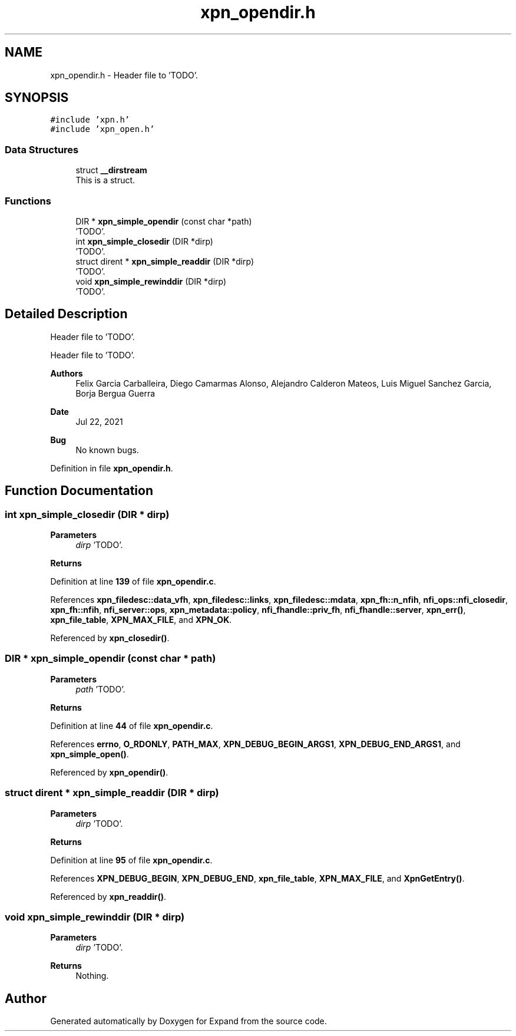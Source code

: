 .TH "xpn_opendir.h" 3 "Wed May 24 2023" "Version Expand version 1.0r5" "Expand" \" -*- nroff -*-
.ad l
.nh
.SH NAME
xpn_opendir.h \- Header file to 'TODO'\&.  

.SH SYNOPSIS
.br
.PP
\fC#include 'xpn\&.h'\fP
.br
\fC#include 'xpn_open\&.h'\fP
.br

.SS "Data Structures"

.in +1c
.ti -1c
.RI "struct \fB__dirstream\fP"
.br
.RI "This is a struct\&. "
.in -1c
.SS "Functions"

.in +1c
.ti -1c
.RI "DIR * \fBxpn_simple_opendir\fP (const char *path)"
.br
.RI "'TODO'\&. "
.ti -1c
.RI "int \fBxpn_simple_closedir\fP (DIR *dirp)"
.br
.RI "'TODO'\&. "
.ti -1c
.RI "struct dirent * \fBxpn_simple_readdir\fP (DIR *dirp)"
.br
.RI "'TODO'\&. "
.ti -1c
.RI "void \fBxpn_simple_rewinddir\fP (DIR *dirp)"
.br
.RI "'TODO'\&. "
.in -1c
.SH "Detailed Description"
.PP 
Header file to 'TODO'\&. 

Header file to 'TODO'\&.
.PP
\fBAuthors\fP
.RS 4
Felix Garcia Carballeira, Diego Camarmas Alonso, Alejandro Calderon Mateos, Luis Miguel Sanchez Garcia, Borja Bergua Guerra 
.RE
.PP
\fBDate\fP
.RS 4
Jul 22, 2021 
.RE
.PP
\fBBug\fP
.RS 4
No known bugs\&. 
.RE
.PP

.PP
Definition in file \fBxpn_opendir\&.h\fP\&.
.SH "Function Documentation"
.PP 
.SS "int xpn_simple_closedir (DIR * dirp)"

.PP
'TODO'\&. 'TODO'\&.
.PP
\fBParameters\fP
.RS 4
\fIdirp\fP 'TODO'\&. 
.RE
.PP
\fBReturns\fP
.RS 4
'TODO'\&. 
.RE
.PP

.PP
Definition at line \fB139\fP of file \fBxpn_opendir\&.c\fP\&.
.PP
References \fBxpn_filedesc::data_vfh\fP, \fBxpn_filedesc::links\fP, \fBxpn_filedesc::mdata\fP, \fBxpn_fh::n_nfih\fP, \fBnfi_ops::nfi_closedir\fP, \fBxpn_fh::nfih\fP, \fBnfi_server::ops\fP, \fBxpn_metadata::policy\fP, \fBnfi_fhandle::priv_fh\fP, \fBnfi_fhandle::server\fP, \fBxpn_err()\fP, \fBxpn_file_table\fP, \fBXPN_MAX_FILE\fP, and \fBXPN_OK\fP\&.
.PP
Referenced by \fBxpn_closedir()\fP\&.
.SS "DIR * xpn_simple_opendir (const char * path)"

.PP
'TODO'\&. 'TODO'\&.
.PP
\fBParameters\fP
.RS 4
\fIpath\fP 'TODO'\&. 
.RE
.PP
\fBReturns\fP
.RS 4
'TODO'\&. 
.RE
.PP

.PP
Definition at line \fB44\fP of file \fBxpn_opendir\&.c\fP\&.
.PP
References \fBerrno\fP, \fBO_RDONLY\fP, \fBPATH_MAX\fP, \fBXPN_DEBUG_BEGIN_ARGS1\fP, \fBXPN_DEBUG_END_ARGS1\fP, and \fBxpn_simple_open()\fP\&.
.PP
Referenced by \fBxpn_opendir()\fP\&.
.SS "struct dirent * xpn_simple_readdir (DIR * dirp)"

.PP
'TODO'\&. 'TODO'\&.
.PP
\fBParameters\fP
.RS 4
\fIdirp\fP 'TODO'\&. 
.RE
.PP
\fBReturns\fP
.RS 4
'TODO'\&. 
.RE
.PP

.PP
Definition at line \fB95\fP of file \fBxpn_opendir\&.c\fP\&.
.PP
References \fBXPN_DEBUG_BEGIN\fP, \fBXPN_DEBUG_END\fP, \fBxpn_file_table\fP, \fBXPN_MAX_FILE\fP, and \fBXpnGetEntry()\fP\&.
.PP
Referenced by \fBxpn_readdir()\fP\&.
.SS "void xpn_simple_rewinddir (DIR * dirp)"

.PP
'TODO'\&. 'TODO'\&.
.PP
\fBParameters\fP
.RS 4
\fIdirp\fP 'TODO'\&. 
.RE
.PP
\fBReturns\fP
.RS 4
Nothing\&. 
.RE
.PP

.SH "Author"
.PP 
Generated automatically by Doxygen for Expand from the source code\&.
